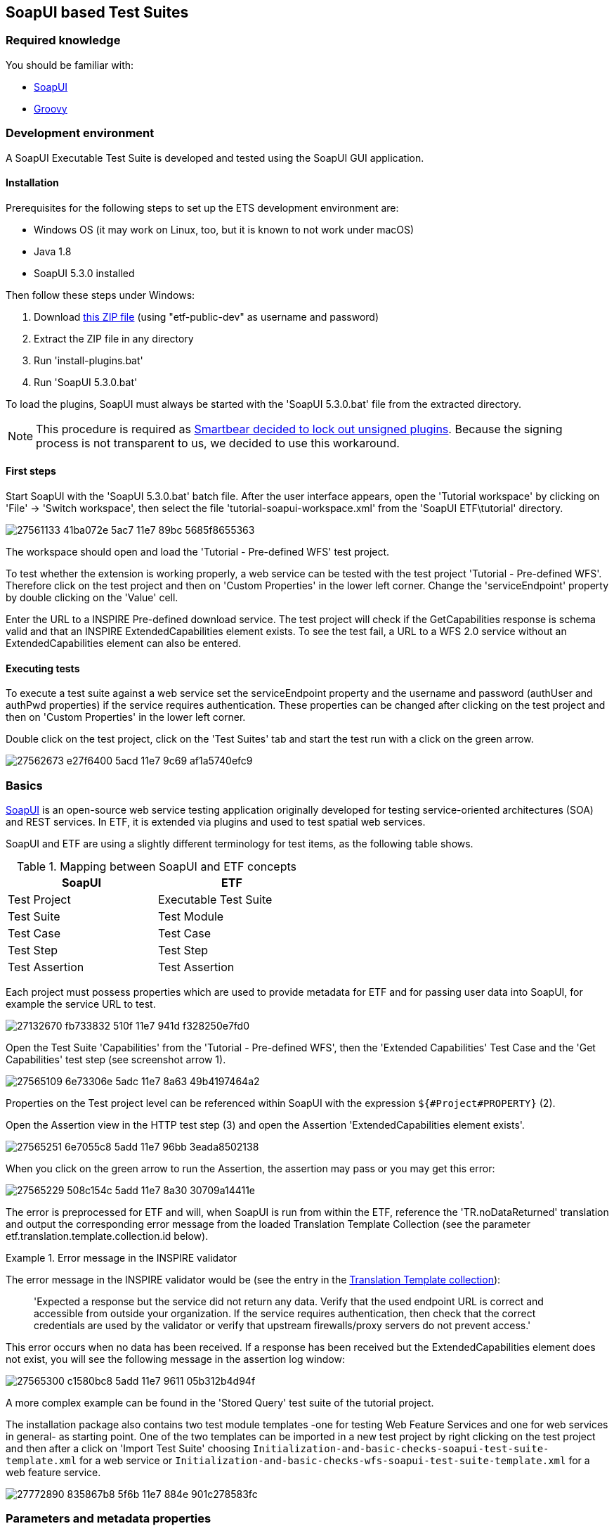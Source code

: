 == SoapUI based Test Suites

=== Required knowledge
You should be familiar with:

* link:https://www.soapui.org/getting-started/your-first-soapui-project.html[SoapUI]
* link:http://groovy-lang.org/[Groovy]


=== Development environment

A SoapUI Executable Test Suite is developed and tested using the
SoapUI GUI application.

==== Installation

Prerequisites for the following steps to set up the ETS development environment are:

* Windows OS (it may work on Linux, too, but it is known to not work under macOS)
* Java 1.8
* SoapUI 5.3.0 installed

Then follow these steps under Windows:

1. Download link:https://services.interactive-instruments.de/etfdev-af/etf-public-dev/de/interactive_instruments/etf/suim/SoapUI-ETF.zip[this ZIP file] (using "etf-public-dev" as username and password)
2. Extract the ZIP file in any directory
3. Run 'install-plugins.bat'
4. Run 'SoapUI 5.3.0.bat'

To load the plugins, SoapUI must always be started with the 'SoapUI 5.3.0.bat' file from the extracted directory.

NOTE: This procedure is required as link:https://github.com/SmartBear/soapui/pull/201[Smartbear decided to lock out unsigned plugins]. Because the signing process is not transparent to us, we decided to use this workaround.

==== First steps

Start SoapUI with the 'SoapUI 5.3.0.bat' batch file. After the user interface
appears, open the 'Tutorial workspace' by clicking on 'File' -> 'Switch workspace',
then select the file 'tutorial-soapui-workspace.xml' from the 'SoapUI ETF\tutorial'
directory.

image:https://user-images.githubusercontent.com/13570741/27561133-41ba072e-5ac7-11e7-89bc-5685f8655363.png[]

The workspace should open and load the 'Tutorial - Pre-defined WFS' test project.

To test whether the extension is working properly, a web service can be tested
with the test project 'Tutorial - Pre-defined WFS'. Therefore click on the
test project and then on 'Custom Properties' in the lower left corner. Change
the 'serviceEndpoint' property by double clicking on the 'Value' cell.

Enter the URL to a INSPIRE Pre-defined download service. The test project will
check if the GetCapabilities response is schema valid and that an
INSPIRE ExtendedCapabilities element exists. To see the test fail, a URL to a
WFS 2.0 service without an ExtendedCapabilities element can also be entered.

==== Executing tests

To execute a test suite against a web service set the serviceEndpoint property
and the username and password (authUser and authPwd properties) if the service
requires authentication. These properties can be changed after clicking on
the test project and then on 'Custom Properties' in the lower left corner.

Double click on the test project, click on the 'Test Suites' tab
and start the test run with a click on the green arrow.

image:https://user-images.githubusercontent.com/13570741/27562673-e27f6400-5acd-11e7-9c69-af1a5740efc9.png[]


=== Basics

link:http://www.soapui.org[SoapUI] is an open-source web service testing
application originally developed for testing service-oriented architectures
(SOA) and REST services. In ETF, it is extended via plugins and used to test
spatial web services.

SoapUI and ETF are using a slightly different terminology for test items, as the
following table shows.

.Mapping between SoapUI and ETF concepts
[width="50%",options="header"]
|===
|  *SoapUI* | *ETF*
| Test Project | Executable Test Suite
| Test Suite | Test Module
| Test Case | Test Case
| Test Step | Test Step
| Test Assertion | Test Assertion
|===

Each project must possess properties which are used to provide metadata for ETF
and for passing user data into SoapUI, for example the service URL to test.

image:https://user-images.githubusercontent.com/13570741/27132670-fb733832-510f-11e7-941d-f328250e7fd0.png[]

Open the Test Suite 'Capabilities' from the 'Tutorial - Pre-defined WFS', then
the 'Extended Capabilities' Test Case and the 'Get Capabilities' test step (see screenshot arrow 1).

image:https://user-images.githubusercontent.com/13570741/27565109-6e73306e-5adc-11e7-8a63-49b4197464a2.png[]

Properties on the Test project level can be referenced within SoapUI with the
expression `${#Project#PROPERTY}` (2).

Open the Assertion view in the HTTP test step (3) and open the Assertion
'ExtendedCapabilities element exists'.

image:https://user-images.githubusercontent.com/13570741/27565251-6e7055c8-5add-11e7-96bb-3eada8502138.png[]

When you click on the green arrow to run the Assertion, the assertion may pass
or you may get this error:

image:https://user-images.githubusercontent.com/13570741/27565229-508c154c-5add-11e7-8a30-30709a14411e.png[]

The error is preprocessed for ETF and will, when SoapUI is run from within the
ETF, reference the 'TR.noDataReturned' translation and output the corresponding error message from the loaded Translation Template Collection (see the parameter etf.translation.template.collection.id below).

.Error message in the INSPIRE validator
=========================================
The error message in the INSPIRE validator would be (see the entry in the link:https://github.com/inspire-eu-validation/ets-repository/blob/master/include-metadata/TranslationTemplateBundle-EIDfadd4929-fa60-4781-b658-703bbfe3f4eb.xml#L13[Translation Template collection]):

> 'Expected a response but the service did not return any data. Verify that the used endpoint URL is correct and accessible from outside your organization. If the service requires authentication, then check that the correct credentials are used by the validator or verify that upstream firewalls/proxy servers do not prevent access.'
=========================================

This error occurs when no data has been received. If a response has been received
but the ExtendedCapabilities element does not exist, you will see the following
message in the assertion log window:

image:https://user-images.githubusercontent.com/13570741/27565300-c1580bc8-5add-11e7-9611-05b312b4d94f.png[]

A more complex example can be found in the 'Stored Query' test suite of the
tutorial project.

The installation package also contains two test module templates -one
for testing Web Feature Services and one for web services in general- as starting
point. One of the two templates can be imported in a new test project by right
clicking on the test project and then after a click on 'Import Test Suite' choosing
`Initialization-and-basic-checks-soapui-test-suite-template.xml` for a web service
or  `Initialization-and-basic-checks-wfs-soapui-test-suite-template.xml` for
a web feature service.

image:https://user-images.githubusercontent.com/13570741/27772890-835867b8-5f6b-11e7-884e-901c278583fc.png[]

=== Parameters and metadata properties

Properties are used to parameterize an Executable Test Suite ('test project' in SoapUI terminology) as well as to associate it with other resources of ETF like Tags, Test Object Types etc. The standard properties are described in the following table. All properties are properties of the test project.

.Description of standard properties on a SoapUI test project for ETF
[width="100%",options="header",cols="1,2"]
|===
|  *Property name* | *Description*
| serviceEndpoint | URL of the service to test
| authUser | optional username for authentication
| authPwd | optional password for authentication
| authMethod | only the value 'basic' for HTTP basic authentication is supported yet
| etf.ignore.properties | If properties are added in the SoapUI test project, which are not known to ETF,
it is assumed that these are parameters for the test suite and their input is required during the start of a test run.
This can be avoided by using this property, which can contain a list of property names that should not be interpreted as parameters.
| etf.tag.ids | EID reference to one or multiple link:#tags[Tags], separated by commas (whitespace is allowed)#
| etf.translation.template.collection.id | EID reference to a collection of link:#message-template-bundles[Translation Templates]
| etf.supported.test.object.type.ids | EID reference to one or more supported link:#soapui-test-object-types[Test Object Types], separated by commas (whitespace is allowed)#
| etf.dependency.ids | optional EID reference to one ore multiple Executable Test
Suites this test suite depends on, separated by commas (whitespace is allowed)
| etf.author | Name of the author of the test suite
| etf.last.editor | Name of the last editor of the test suite
| etf.creation.date | Date when the test suite was created as ISO 8601 string
| etf.last.update.date | Date when the test suite was updated as ISO 8601 string
| etf.version | Version of the test suite
|===

[[soapui-test-object-types]]
=== Test Object Types

==== Overview

This section lists all Test Object Types that are pre-defined in the SoapUI test driver.

For each Test Object Type, the following information is provided:

* a description
* the ID that must be used to reference the Test Object Type from an Executable Test Suite
* the parent Test Object Type in the hierarchy; for root nodes "-" is shown
* an XPath expression that can be used to detect a Test Object Type (for XML documents), if one exists

NOTE: In future versions of ETF it is planned that new Test Object Types may
be specified by a test developer defined and declared in XML in the
`include-metadata` directory.

[[tot-service]]
==== Web service
Any service with an interface using HTTP(S).

ID:: EID88311f83-818c-46ed-8a9a-cec4f3707365
Parent:: -
XPath:: -

[[tot-wfs]]
==== OGC Web Feature Service
A web service implementing the OGC Web Feature Service standard.

ID:: EIDdb12feeb-0086-4006-bc74-28f4fdef0171
Parent:: link:#tot-service[Web service]
XPath:: -

==== OGC Web Feature Service 2.0
A web service implementing OGC Web Feature Service 2.0 and OGC Filter Encoding 2.0.

ID:: EID9b6ef734-981e-4d60-aa81-d6730a1c6389
Parent:: link:#tot-wfs[OGC Web Feature Service]
XPath:: /*[local-name() = 'WFS_Capabilities' and namespace-uri() = 'http://www.opengis.net/wfs/2.0']

==== OGC Web Feature Service 1.1
A web service implementing OGC Web Feature Service 1.1 and OGC Filter Encoding 1.1.

ID:: EIDbc6384f3-2652-4c7b-bc45-20cec488ecd0
Parent:: link:#tot-wfs[OGC Web Feature Service]
XPath:: /*[local-name() = 'WFS_Capabilities' and namespace-uri() = 'http://www.opengis.net/wfs' and starts-with(@version,'1.1')]

==== OGC Web Feature Service 1.0.0
A web service implementing OGC Web Feature Service 1.0 and OGC Filter Encoding 1.0.0.

ID:: EID8a560e6a-043f-42ca-b0a3-31b115899593
Parent:: link:#tot-wfs[OGC Web Feature Service]
XPath:: /*[local-name() = 'WFS_Capabilities' and namespace-uri() = 'http://www.opengis.net/wfs' and @version='1.0.0']

[[tot-wms]]
==== OGC Web Map Service
A web service implementing the OGC Web Map Service standard.

ID:: EIDbae0df71-0553-438d-938f-028b53ba8aa7
Parent:: link:#tot-service[Web service]
XPath:: -

==== OGC Web Map Service 1.3.0
A web service implementing OGC Web Map Service 1.3.0.

ID:: EID9981e87e-d642-43b3-ad5f-e77469075e74
Parent:: link:#tot-wms[OGC Web Map Service]
XPath:: /*[local-name() = 'WMS_Capabilities' and namespace-uri() = 'http://www.opengis.net/wms' and @version = '1.3.0']

==== OGC Web Map Service 1.1.1
A web service implementing OGC Web Map Service 1.1.1.

ID:: EIDd1836a8d-9909-4899-a0bc-67f512f5f5ac
Parent:: link:#tot-wms[OGC Web Map Service]
XPath:: /*[local-name() = 'WMT_MS_Capabilities' and @version = '1.1.1']

[[tot-wmts]]
==== OGC Web Map Tile Service
A web service implementing the OGC Web Map Tile Service standard.

ID:: EID380b969c-215e-46f8-a4e9-16f002f7d6c3
Parent:: link:#tot-service[Web service]
XPath:: -

==== OGC Web Map Tile Service 1.0
A web service implementing OGC Web Map Tile Service 1.0.

ID:: EIDae35f7cd-86d9-475a-aa3a-e0bfbda2bb5f
Parent:: link:#tot-wmts[OGC Web Map Tile Service]
XPath:: /*[local-name() = 'Capabilities' and namespace-uri() = 'http://www.opengis.net/wmts/1.0']

[[tot-wcs]]
==== OGC Web Coverage Service
A web service implementing the OGC Web Coverage Service standard.

ID:: EIDdf841ddd-20d4-4551-8bc2-a4f7267e39e0
Parent:: link:#tot-service[Web service]
XPath:: -

==== OGC Web Coverage Service 2.0
A web service implementing OGC Web Coverage Service 2.0 and OGC Filter Encoding 2.0.

ID:: EIDdac58b52-3ffd-4eb5-96e3-64723d8f0f51
Parent:: link:#tot-wcs[OGC Web Coverage Service]
XPath:: /*[local-name() = 'Capabilities' and namespace-uri() = 'http://www.opengis.net/wcs/2.0']

==== OGC Web Coverage Service 1.1
A web service implementing OGC Web Coverage Service 1.1.

ID:: EID824596fa-ec04-4314-bf1a-f1e6ee119bf0
Parent:: link:#tot-wcs[OGC Web Coverage Service]
XPath:: /*[local-name() = 'Capabilities' and namespace-uri() = 'http://www.opengis.net/wcs/1.1']

==== OGC Web Coverage Service 1.0.0
A web service implementing OGC Web Coverage Service 1.0.

ID:: EID4d4bffed-0a18-43d3-98f4-f5e7055b02e4
Parent:: link:#tot-wcs[OGC Web Coverage Service]
XPath:: /*[local-name() = 'WCS_Capabilities' and namespace-uri() = 'http://www.opengis.net/wcs']

[[tot-sos]]
==== OGC Sensor Observation Service
A web service implementing the OGC Sensor Observation Service standard.

ID:: EIDadeb8bc4-c49b-4704-ba88-813aea5de31d
Parent:: link:#tot-service[Web service]
XPath:: -

==== OGC Sensor Observation Service 2.0
A web service implementing OGC Sensor Observation Service 2.0.

ID:: EIDf897f313-55f0-4e51-928a-0e9869f5a1d6
Parent:: link:#tot-sos[OGC Sensor Observation Service]
XPath:: /*[local-name() = 'Capabilities' and namespace-uri() = 'http://www.opengis.net/sos/2.0']

[[tot-csw]]
==== OGC Catalogue Service
A web service implementing the OGC Catalogue Service standard.

ID:: EID18bcbc68-56b9-4e8e-b0d1-90de324d0cc8
Parent:: link:#tot-service[Web service]
XPath:: -

==== OGC Catalogue Service 3.0
A web service implementing OGC Catalogue Service 3.0.

ID:: EIDb2a780a8-5bba-4780-bcd5-c8c909ac407d
Parent:: link:#tot-csw[OGC Catalogue Service]
XPath:: /*[local-name() = 'Capabilities' and namespace-uri() = 'http://www.opengis.net/cat/csw/3.0']

[[tot-csw-202]]
==== OGC Catalogue Service 2.0.2
A web service implementing OGC Catalogue Service 2.0.2.

ID:: EID4b0fb35d-10f0-47df-bc0b-6d4548035ae2
Parent:: link:#tot-csw[OGC Catalogue Service]
XPath:: /*[local-name() = 'Capabilities' and namespace-uri() = 'http://www.opengis.net/cat/csw/2.0.2']

==== OGC CSW-ebRIM Registry Service 1.0
A web service implementing the CSW-ebRIM Registry Service 1.0.

ID:: EID9b101002-e65e-4d96-ac45-fcb95ac6f507
Parent:: link:#tot-csw-202[OGC Catalogue Service 2.0.2]
XPath:: /*[local-name() = 'Capabilities' and namespace-uri() = 'http://www.opengis.net/cat/wfs/1.0']

==== Atom feed
A feed implementing the Atom Syndication Format that can be accessed using HTTP(S).

ID:: EID49d881ae-b115-4b91-aabe-31d5791bce52
Parent:: link:#tot-service[Web service]
XPath:: /*[local-name() = 'feed' and namespace-uri() = 'http://www.w3.org/2005/Atom']

[[soapui-test-item-types]]
=== Test Item Types

==== Overview

This section lists all link:#test-item-types[Test Item Types] that are pre-defined in the SoapUI test driver.

For each Test Item Type, the following information is provided:

* a description
* the ID that must be used to reference the Test Item Type from a test step or test assertion
* whether the type is applicable to test steps or test assertions

==== HTTP Request Step
https://www.soapui.org/functional-testing/teststep-reference/http-request/.html[See the SoapUI documentation].

ID:: 6b16aa44-bdc7-4120-a790-4b74fc9ace62
Item:: Test Step

==== Script Test Step
https://www.soapui.org/functional-testing/working-with-scripts.html[See the SoapUI documentation].
The http://interactive-instruments.github.io/etf-sui-ae/groovydoc/index.html?de/interactive_instruments/etf/suim/Assert.html[Assertion library]
can be used in a Script Test Step.

ID:: 90bdc939-bd42-41a0-9ef8-19e0ec04f89d
Item:: Test Step

==== Schema Validation Assertion
Validates a XML response against the schema provided in the xsi:schemaLocation .

ID:: 5ee1ae1a-e79f-41bb-bfb0-62cef89ca460
Item:: Test Assertion

==== Script Assertion
https://www.soapui.org/functional-testing/validating-messages/using-script-assertions.html[See the SoapUI documentation].
The http://interactive-instruments.github.io/etf-sui-ae/groovydoc/index.html?de/interactive_instruments/etf/suim/Assert.html[Assertion library]
can be used in a Script Assertion.

ID:: fad9282c-1f1f-492b-b6ab-248430154310
Item:: Test Assertion

==== XPath Match Assertion
https://www.soapui.org/functional-testing/validating-messages/validating-xml-messages.html[See the SoapUI documentation].

ID:: 73c00044-a592-450f-8aff-7fb1da91c1df
Item:: Test Assertion

==== XQuery Match Assertion
https://www.soapui.org/functional-testing/validating-messages/validating-xml-messages.html[See the SoapUI documentation].

ID:: 5c28b666-4dda-43af-aa6e-1eed6212d8d8
Item:: Test Assertion

==== Basic Assertion
All other assertions, like the
https://www.soapui.org/functional-testing/validating-messages/getting-started-with-assertions.html#2-1-1-2-SLA[SLA assertion],
are mapped to this type.

ID:: e7e29c93-4c50-41c2-82d1-0f2db6a1abf6
Item:: Test Assertion

[[soapui-attachments]]
=== Attachments

The SoapUI test driver can attach different data to the test report.

A `Message` is attached to provide additional information that
may be useful.

.Message
=====================================================================
[source,XML]
----
<Attachment type="Message" id="EID6afae437-88f2-4a9d-970a-8255d3872588">
          <label>Message.2</label>
          <encoding>UTF-8</encoding>
          <mimeType>text/plain</mimeType>
          <referencedData href="http://demo-inspire-next.etf-validator.net/etf-webapp/v2/TestTaskResults/EIDb8f61761-4b25-47b5-8851-038615231f54/Attachments/EID6afae437-88f2-4a9d-970a-8255d3872588"/>
</Attachment>
----
=====================================================================

The parameters of a HTTP GET request are base64 encoded and embedded as
attachment of type 'GetParameter'.

.GetParameter
=====================================================================
[source,XML]
----
<Attachment type="GetParameter" id="EID9294c44b-5650-48b3-a25c-27dfe6b35c0c">
          <label>Request Parameter</label>
          <encoding>UTF-8</encoding>
          <mimeType>text/plain</mimeType>
          <embeddedData>aHR0cDovL2dlb3NlcnZlci55bXBhcmlzdG8uZmkvZ2Vvc2VydmVyL3dmcz9SRVFVRVNUPUdldENhcGFiaWxpdGllcyZWRVJTSU9OPTIuMC4wJlNFUlZJQ0U9d2ZzJkFDQ0VQVFZFUlNJT05TPTIuMC4w</embeddedData>
</Attachment>
----
=====================================================================

A HTTP POST request is referenced from an attachment of type 'PostData'.

.PostData
=====================================================================
[source,XML]
----
<Attachment type="PostData" id="EID64f3f170-3833-4308-9c8c-d881641ccc75">
  <label>Request Parameter</label>
  <encoding>UTF-8</encoding>
  <mimeType>text/xml</mimeType>
  <referencedData href="http://demo-inspire-next.etf-validator.net/etf-webapp/v2/TestTaskResults/EID929e32b2-286f-46af-a5cf-de557c36d146/Attachments/EID64f3f170-3833-4308-9c8c-d881641ccc75"/>
</Attachment>
----
=====================================================================

Service responses referenced from 'ServiceResponse' attachments.

.ServiceResponse
=====================================================================
[source,XML]
----
<Attachment type="ServiceResponse" id="EID3d6d11e3-8d86-4880-b095-a851af095dec">
        <label>Service Response</label>
        <encoding>UTF-8</encoding>
        <mimeType>application/gzip</mimeType>
<referencedData href="http://demo-inspire-next.etf-validator.net/etf-webapp/v2/TestTaskResults/EIDb8f61761-4b25-47b5-8851-038615231f54/Attachments/EID3d6d11e3-8d86-4880-b095-a851af095dec"/>
----
=====================================================================



=== Assertion library

The SoapUI extension library provides various functions for evaluating an XPath
expression against the received response. The functions are called on an
link:http://interactive-instruments.github.io/etf-sui-ae/groovydoc/index.html?de/interactive_instruments/etf/suim/Assert.html[Assert]
object, which is constructed like this:

[source,Groovy]
----
import de.interactive_instruments.etf.suim.*
Assert a = new Assert(messageExchange, context, log, Assert.INSPIRE_DS_NS)
----

The parameters `messageExchange`, `context` and `log` are pre-defined in the context of the assertion. The last parameter of the constructor is the only part that varies. It is a map of namespace prefixes to the namespace URI.

.Example Assertion
image:https://user-images.githubusercontent.com/13570741/27563693-66e76936-5ad3-11e7-8f53-4605927b7ad3.png[]


NOTE: Currently, the library provides one pre-defined map for INSPIRE Download Services
http://interactive-instruments.github.io/etf-sui-ae/groovydoc/de/interactive_instruments/etf/suim/Assert.html#INSPIRE_DS_NS[INSPIRE_DS_NS].
Additional namespace maps for specific topics will be added in the future for convenience.

For further information on the Assert class and its functions see the
link:http://interactive-instruments.github.io/etf-sui-ae/groovydoc/index.html?de/interactive_instruments/etf/suim/Assert.html[Assert API documentation].


=== Translation Templates

The Translation Template Collection referenced with the
`etf.translation.template.collection.id` property must provide all messages that
can be returned by the
http://interactive-instruments.github.io/etf-sui-ae/groovydoc/de/interactive_instruments/etf/suim/Assert.html[Assertion library].
The http://interactive-instruments.github.io/etf-sui-ae/groovydoc/de/interactive_instruments/etf/suim/Assert.html[Assertion library documentation]
describes which function returns a specific error message with which parameters.

The following Translation Template Bundle can be used as a starting point.
The error texts should be self-describing for the errors and their occurrences.

.Translation Template Bundle template for the SoapUI Assertion library
=====================================================================
[source,XML]
----
<TranslationTemplateBundle xmlns="http://www.interactive-instruments.de/etf/2.0" id="EIDxxxxxx"
    xmlns:xsi="http://www.w3.org/2001/XMLSchema-instance"
    xsi:schemaLocation="http://www.interactive-instruments.de/etf/2.0 https://resources.etf-validator.net/schema/v2/val/ignoreRef.xsd">
    <translationTemplateCollections>
        <LangTranslationTemplateCollection name="TR.noDataReturned">
            <translationTemplates>
                <TranslationTemplate language="en" name="TR.noDataReturned">Expected a response but the service did not return any data. Verify that the used endpoint URL is correct and accessible from outside your organization. If the service requires authentication, then check that the correct credentials are used by the validator or verify that upstream firewalls/proxy servers do not prevent access.</TranslationTemplate>
            </translationTemplates>
        </LangTranslationTemplateCollection>
        <LangTranslationTemplateCollection name="TR.xmlExpected">
            <translationTemplates>
                <TranslationTemplate language="en" name="TR.xmlExpected">Expected a XML response but the service returned unparseable data. Verify that the used endpoint URL is correct and accessible from outside your organization. If the service requires authentication, then check that the correct credentials are used by the validator or verify that upstream firewalls/proxy servers do not prevent access.</TranslationTemplate>
            </translationTemplates>
        </LangTranslationTemplateCollection>
        <LangTranslationTemplateCollection name="TR.unexpectedHtml">
            <translationTemplates>
                <TranslationTemplate language="en" name="TR.unexpectedHtml">Expected a XML response but the service returned a HTML page. Verify that the used endpoint URL is correct and accessible from outside your organization. If the service requires authentication and returned an authentication page, then check that the correct credentials are used by the validator or verify that upstream firewalls/proxy servers do not prevent access.</TranslationTemplate>
            </translationTemplates>
        </LangTranslationTemplateCollection>
        <LangTranslationTemplateCollection name="TR.missingElement">
            <translationTemplates>
                <TranslationTemplate language="en" name="TR.missingElement">The expected element '{element}' was not found in the response. XPath: {xpath}</TranslationTemplate>
            </translationTemplates>
        </LangTranslationTemplateCollection>
        <LangTranslationTemplateCollection name="TR.elementNotExpected">
            <translationTemplates>
                <TranslationTemplate language="en" name="TR.elementNotExpected">'{element}' was NOT expected in the response. XPath: {xpath}</TranslationTemplate>
            </translationTemplates>
        </LangTranslationTemplateCollection>
        <LangTranslationTemplateCollection name="TR.elementsNotExpected">
            <translationTemplates>
                <TranslationTemplate language="en" name="TR.elementsNotExpected">'{elements}' were not expected in the response. XPath: {xpath}</TranslationTemplate>
            </translationTemplates>
        </LangTranslationTemplateCollection>
        <LangTranslationTemplateCollection name="TR.invalidValue">
            <translationTemplates>
                <TranslationTemplate language="en" name="TR.invalidValue">Expected the value '{value}' instead of '{acutal}' in {name}. XPath: {xpath}</TranslationTemplate>
            </translationTemplates>
        </LangTranslationTemplateCollection>
        <LangTranslationTemplateCollection name="TR.emptyValue">
            <translationTemplates>
                <TranslationTemplate language="en" name="TR.emptyValue">Expected a non-empty text value for '{element}'. XPath: {xpath}</TranslationTemplate>
            </translationTemplates>
        </LangTranslationTemplateCollection>
        <LangTranslationTemplateCollection name="TR.elementWithValueNotExpected">
            <translationTemplates>
                <TranslationTemplate language="en" name="TR.elementWithValueNotExpected">An element '{name}' with the value '{value}' was NOT expected in the response. XPath: {xpath}</TranslationTemplate>
            </translationTemplates>
        </LangTranslationTemplateCollection>
        <LangTranslationTemplateCollection name="TR.unexpectedException">
            <translationTemplates>
                <TranslationTemplate language="en" name="TR.unexpectedException">The service returned an unexpected exception: '{text}'. Check the request parameters, which are partially determined from the Capabilities, previous requests or other metadata. Ensure that the service supports the data and functionalities published in the Capabilties and ensure that referenced data exist.</TranslationTemplate>
            </translationTemplates>
        </LangTranslationTemplateCollection>
        <LangTranslationTemplateCollection name="TR.preCondition.testStep.xmlExpected">
            <translationTemplates>
                <TranslationTemplate language="en" name="TR.preCondition.testStep.xmlExpected">The required response of the test step '{testStepName}' can not be used for this test, due to not well-formed XML has been returned.</TranslationTemplate>
            </translationTemplates>
        </LangTranslationTemplateCollection>
        <LangTranslationTemplateCollection name="TR.preCondition.testStep.unexpectedException">
            <translationTemplates>
                <TranslationTemplate language="en" name="TR.preCondition.testStep.unexpectedException">The required response of the test step '{testStepName}' can not be used for this test, due to an exception report has been returned.</TranslationTemplate>
            </translationTemplates>
        </LangTranslationTemplateCollection>
        <LangTranslationTemplateCollection name="TR.preCondition.testStep.noDataReturned">
            <translationTemplates>
                <TranslationTemplate language="en" name="TR.preCondition.testStep.noDataReturned">The required response of the test step '{testStepName}' can not be used for this test, due to no data has been returned.</TranslationTemplate>
            </translationTemplates>
        </LangTranslationTemplateCollection>
        <LangTranslationTemplateCollection name="TR.preCondition.testStep.missingElement">
            <translationTemplates>
                <TranslationTemplate language="en" name="TR.preCondition.testStep.missingElement">The test compares data from this response with data from another test step, however the element '{element}' could not be found or has an empty value in test step '{testStepName}'.</TranslationTemplate>
            </translationTemplates>
        </LangTranslationTemplateCollection>
        <LangTranslationTemplateCollection name="TR.missingSchemaLocation">
            <!-- Used by the schema validation assertion -->
            <translationTemplates>
                <TranslationTemplate language="en" name="TR.missingSchemaLocation">The schema attribute 'xsi:schemaLocation' was not found in the XML root element of the response. The response cannot be validated.</TranslationTemplate>
            </translationTemplates>
        </LangTranslationTemplateCollection>
        <LangTranslationTemplateCollection name="TR.initializationAndBasicChecksFailed">
            <!-- Thrown when a WFS is auto configured and the library initialization fails -->
            <translationTemplates>
                <TranslationTemplate language="en" name="TR.initializationAndBasicChecksFailed">The testing of basic functionalities of the service failed and therefore all other test cases are skipped. Check all failed Test Cases in the 'Initialization and basic checks' module and ensure that the endpoints for GetCapabilities, GetFeature and DescribeFeatureType operations are accesible from outside your organization.</TranslationTemplate>
            </translationTemplates>
        </LangTranslationTemplateCollection>
        <LangTranslationTemplateCollection name="TR.fallbackInfo">
            <!-- TR.fallbackInfo is used when messages are thrown and no translation name is provided -->
            <translationTemplates>
                <TranslationTemplate language="en" name="TR.fallbackInfo">{INFO}</TranslationTemplate>
            </translationTemplates>
        </LangTranslationTemplateCollection>
        <LangTranslationTemplateCollection name="TR.internalError">
            <!-- Thrown when an internal error occurs in the Assertion library -->
            <translationTemplates>
                <TranslationTemplate language="en" name="TR.internalError">Internal error in the Executable Test Suite. Please contact a system administrator. Error information: {text}</TranslationTemplate>
            </translationTemplates>
        </LangTranslationTemplateCollection>
    </translationTemplateCollections>
</TranslationTemplateBundle>
----
=====================================================================

=== Mapping limitations from SoapUI concepts to ETF

In order not to make the report too technical, the following test steps are not recorded:

* Properties test steps
* Property Transfer test steps
* Conditional Goto test steps
* Run TestCase (but dependencies are set)
* Delay

The following test steps are not supported as they are not required (yet):

* SOAP (use HTTP test request step instead)
* REST (use HTTP test request step instead)
* AMF
* JDBC
* SOAP Mock Response
* Manuel TestStep (instead use translation template names, starting with `TR.manual.`)

=== Tips for creating helpful test suites

* Always provide a description for test projects, test suites, test cases and test steps.
* Avoid to use XPath assertions as you can not reference a helpful error message in
a translation template.
* Prefer Script Assertions to XQuery match assertions. If you need to use XQuery
assertions you can reference translation templates by returning a xml element
 `<etfTranslate what='TR.myMessage'/>`. Parameters can be passed as well
 +
----
  <etfTranslate what='TR.missingElement'>
    <element>ExtendedCapabilities</element>
    <xpath>/wfs:WFS_Capabilities/ows:OperationsMetadata/ows:ExtendedCapabilities/inspire_dls:ExtendedCapabilities[1]</xpath>
  </etfTranslate>
----

* Use the link:http://interactive-instruments.github.io/etf-sui-ae/groovydoc/de/interactive_instruments/xtf/ProjectHelper.html[ProjectHelper]
to execute other test steps from within loops
* Set a timeout for each HTTP test step (SLA assertion).
* Use the 'Run TestCase' test step in order to show dependencies between test
cases in the report.
